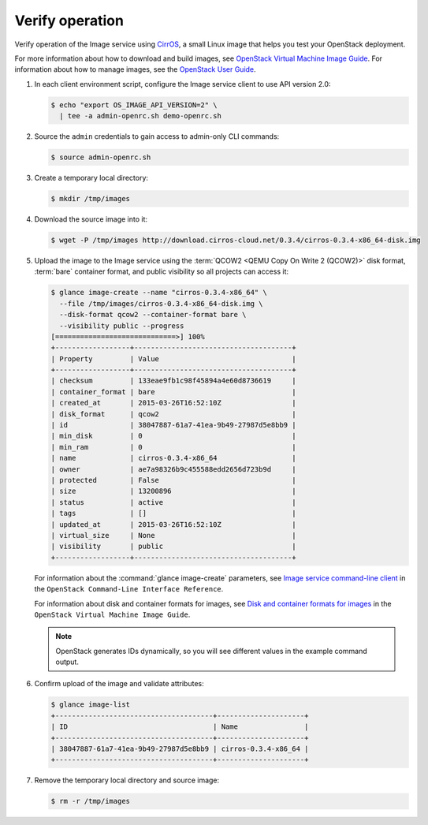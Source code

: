 ================
Verify operation
================

Verify operation of the Image service using
`CirrOS <http://launchpad.net/cirros>`__, a small
Linux image that helps you test your OpenStack deployment.

For more information about how to download and build images, see
`OpenStack Virtual Machine Image Guide
<http://docs.openstack.org/image-guide/content/index.html>`__.
For information about how to manage images, see the
`OpenStack User Guide
<http://docs.openstack.org/user-guide/index.html>`__.

#. In each client environment script, configure the Image service
   client to use API version 2.0:

   .. code-block:: console

      $ echo "export OS_IMAGE_API_VERSION=2" \
        | tee -a admin-openrc.sh demo-openrc.sh

#. Source the ``admin`` credentials to gain access to
   admin-only CLI commands:

   .. code-block:: console

      $ source admin-openrc.sh

#. Create a temporary local directory:

   .. code-block:: console

      $ mkdir /tmp/images

#. Download the source image into it:

   .. code-block:: console

      $ wget -P /tmp/images http://download.cirros-cloud.net/0.3.4/cirros-0.3.4-x86_64-disk.img

#. Upload the image to the Image service using the
   :term:`QCOW2 <QEMU Copy On Write 2 (QCOW2)>` disk format, :term:`bare`
   container format, and public visibility so all projects can access it:

   .. code-block:: console

      $ glance image-create --name "cirros-0.3.4-x86_64" \
        --file /tmp/images/cirros-0.3.4-x86_64-disk.img \
        --disk-format qcow2 --container-format bare \
        --visibility public --progress
      [=============================>] 100%
      +------------------+--------------------------------------+
      | Property         | Value                                |
      +------------------+--------------------------------------+
      | checksum         | 133eae9fb1c98f45894a4e60d8736619     |
      | container_format | bare                                 |
      | created_at       | 2015-03-26T16:52:10Z                 |
      | disk_format      | qcow2                                |
      | id               | 38047887-61a7-41ea-9b49-27987d5e8bb9 |
      | min_disk         | 0                                    |
      | min_ram          | 0                                    |
      | name             | cirros-0.3.4-x86_64                  |
      | owner            | ae7a98326b9c455588edd2656d723b9d     |
      | protected        | False                                |
      | size             | 13200896                             |
      | status           | active                               |
      | tags             | []                                   |
      | updated_at       | 2015-03-26T16:52:10Z                 |
      | virtual_size     | None                                 |
      | visibility       | public                               |
      +------------------+--------------------------------------+

   For information about the :command:`glance image-create` parameters,
   see `Image service command-line client
   <http://docs.openstack.org/cli-reference/content/
   glanceclient_commands.html#glanceclient_subcommand_image-create_v2>`__
   in the ``OpenStack Command-Line Interface Reference``.

   For information about disk and container formats for images, see
   `Disk and container formats for images
   <http://docs.openstack.org/image-guide/content/image-formats.html>`__
   in the ``OpenStack Virtual Machine Image Guide``.

   .. note::

      OpenStack generates IDs dynamically, so you will see
      different values in the example command output.

#. Confirm upload of the image and validate attributes:

   .. code-block:: console

      $ glance image-list
      +--------------------------------------+---------------------+
      | ID                                   | Name                |
      +--------------------------------------+---------------------+
      | 38047887-61a7-41ea-9b49-27987d5e8bb9 | cirros-0.3.4-x86_64 |
      +--------------------------------------+---------------------+

#. Remove the temporary local directory and source image:

   .. code-block:: console

      $ rm -r /tmp/images
